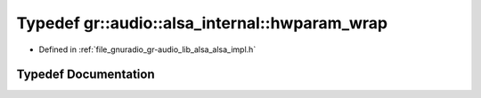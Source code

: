 .. _exhale_typedef_namespacegr_1_1audio_1_1alsa__internal_1a57c7280c8a5616811a7ddb1b712dfd34:

Typedef gr::audio::alsa_internal::hwparam_wrap
==============================================

- Defined in :ref:`file_gnuradio_gr-audio_lib_alsa_alsa_impl.h`


Typedef Documentation
---------------------


.. doxygentypedef:: gr::audio::alsa_internal::hwparam_wrap
   :project: gnuradio